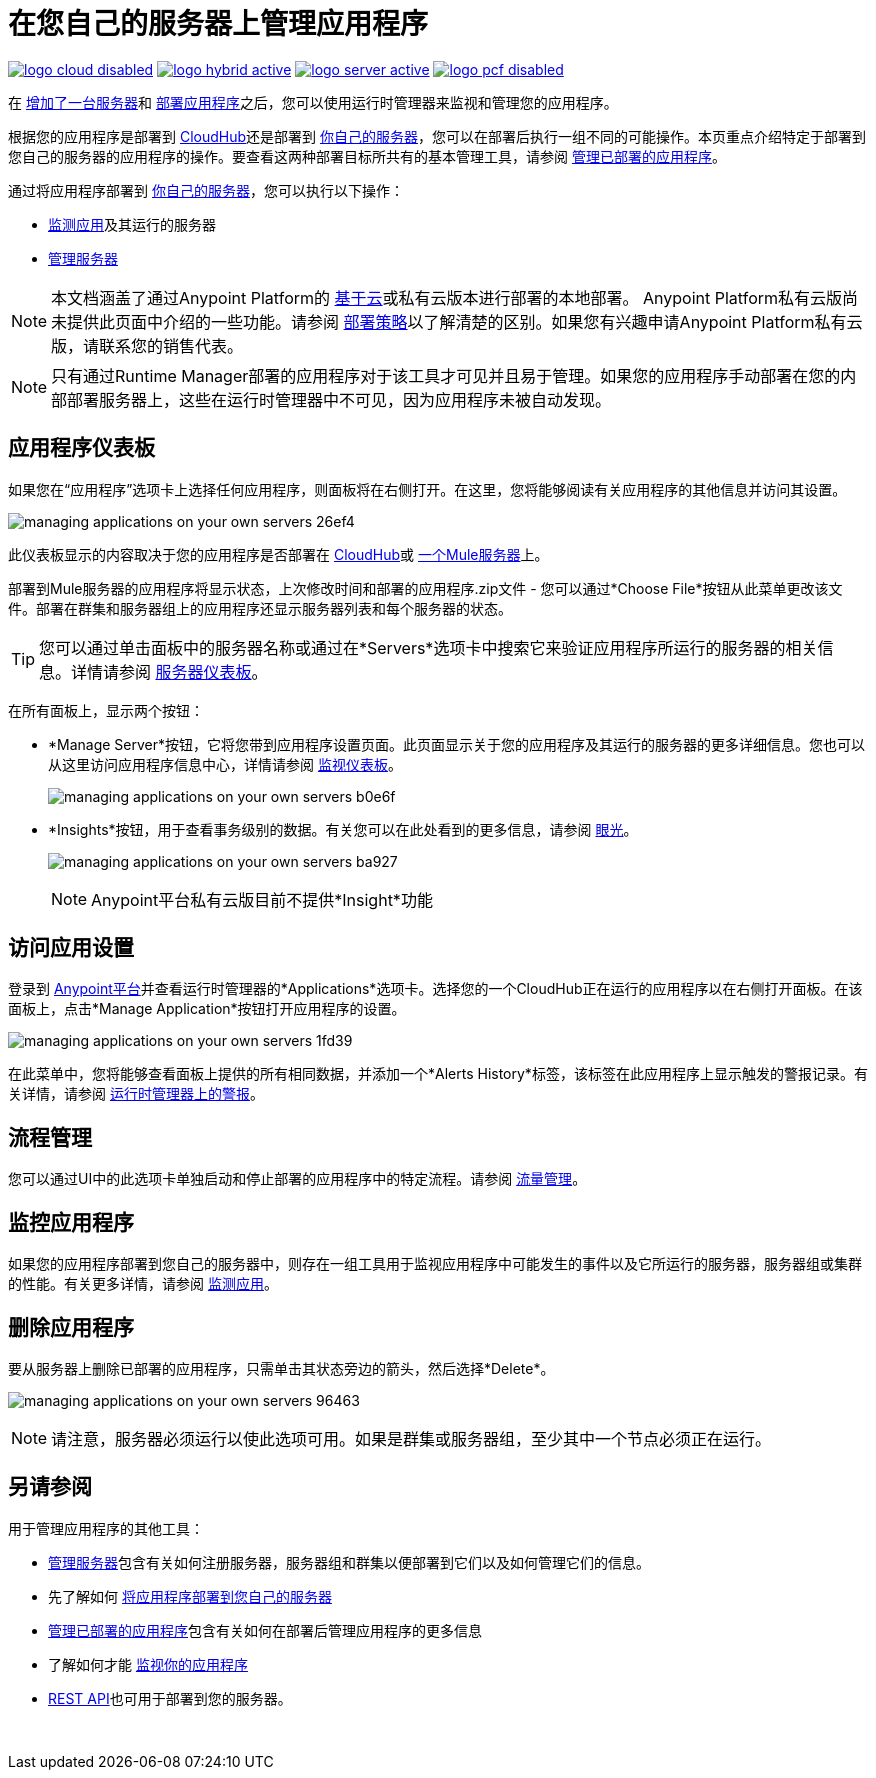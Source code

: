 = 在您自己的服务器上管理应用程序
:keywords: cloudhub, managing, monitoring, deploy, runtime manager, arm

image:logo-cloud-disabled.png[link="/runtime-manager/deployment-strategies", title="CloudHub"]
image:logo-hybrid-active.png[link="/runtime-manager/deployment-strategies", title="混合部署"]
image:logo-server-active.png[link="/runtime-manager/deployment-strategies", title="Anypoint平台私有云版"]
image:logo-pcf-disabled.png[link="/runtime-manager/deployment-strategies", title="Pivotal Cloud Foundry"]

在 link:/runtime-manager/managing-servers#add-a-server[增加了一台服务器]和 link:/runtime-manager/deploying-to-your-own-servers[部署应用程序]之后，您可以使用运行时管理器来监视和管理您的应用程序。

根据您的应用程序是部署到 link:/runtime-manager/deploying-to-cloudhub[CloudHub]还是部署到 link:/runtime-manager/deploying-to-your-own-servers[你自己的服务器]，您可以在部署后执行一组不同的可能操作。本页重点介绍特定于部署到您自己的服务器的应用程序的操作。要查看这两种部署目标所共有的基本管理工具，请参阅 link:/runtime-manager/managing-deployed-applications[管理已部署的应用程序]。

通过将应用程序部署到 link:/runtime-manager/managing-applications-on-your-own-servers[你自己的服务器]，您可以执行以下操作：

*  link:/runtime-manager/monitoring[监测应用]及其运行的服务器
*  link:/runtime-manager/managing-servers[管理服务器]

[NOTE]
本文档涵盖了通过Anypoint Platform的 link:https://anypoint.mulesoft.com[基于云]或私有云版本进行部署的本地部署。 Anypoint Platform私有云版尚未提供此页面中介绍的一些功能。请参阅 link:/runtime-manager/deployment-strategies[部署策略]以了解清楚的区别。如果您有兴趣申请Anypoint Platform私有云版，请联系您的销售代表。

[NOTE]
只有通过Runtime Manager部署的应用程序对于该工具才可见并且易于管理。如果您的应用程序手动部署在您的内部部署服务器上，这些在运行时管理器中不可见，因为应用程序未被自动发现。

== 应用程序仪表板

如果您在“应用程序”选项卡上选择任何应用程序，则面板将在右侧打开。在这里，您将能够阅读有关应用程序的其他信息并访问其设置。

image:managing-applications-on-your-own-servers-26ef4.png[]

此仪表板显示的内容取决于您的应用程序是否部署在 link:/runtime-manager/managing-applications-on-cloudhub[CloudHub]或 link:/runtime-manager/managing-applications-on-your-own-servers[一个Mule服务器]上。

部署到Mule服务器的应用程序将显示状态，上次修改时间和部署的应用程序.zip文件 - 您可以通过*Choose File*按钮从此菜单更改该文件。部署在群集和服务器组上的应用程序还显示服务器列表和每个服务器的状态。

[TIP]
您可以通过单击面板中的服务器名称或通过在*Servers*选项卡中搜索它来验证应用程序所运行的服务器的相关信息。详情请参阅 link:/runtime-manager/managing-servers#servers-dashboard[服务器仪表板]。


在所有面板上，显示两个按钮：

*  *Manage Server*按钮，它将您带到应用程序设置页面。此页面显示关于您的应用程序及其运行的服务器的更多详细信息。您也可以从这里访问应用程序信息中心，详情请参阅 link:/runtime-manager/monitoring-dashboards#the-dashboard-for-apps-on-servers[监视仪表板]。
+
image:managing-applications-on-your-own-servers-b0e6f.png[]

*  *Insights*按钮，用于查看事务级别的数据。有关您可以在此处看到的更多信息，请参阅 link:/runtime-manager/insight[眼光]。
+
image:managing-applications-on-your-own-servers-ba927.png[]
+
[NOTE]
Anypoint平台私有云版目前不提供*Insight*功能

== 访问应用设置

登录到 link:https://anypoint.mulesoft.com[Anypoint平台]并查看运行时管理器的*Applications*选项卡。选择您的一个CloudHub正在运行的应用程序以在右侧打开面板。在该面板上，点击*Manage Application*按钮打开应用程序的设置。

image:managing-applications-on-your-own-servers-1fd39.png[]

在此菜单中，您将能够查看面板上提供的所有相同数据，并添加一个*Alerts History*标签，该标签在此应用程序上显示触发的警报记录。有关详情，请参阅 link:/runtime-manager/alerts-on-runtime-manager[运行时管理器上的警报]。


== 流程管理

您可以通过UI中的此选项卡单独启动和停止部署的应用程序中的特定流程。请参阅 link:/runtime-manager/flow-management[流量管理]。

== 监控应用程序

如果您的应用程序部署到您自己的服务器中，则存在一组工具用于监视应用程序中可能发生的事件以及它所运行的服务器，服务器组或集群的性能。有关更多详情，请参阅 link:/runtime-manager/monitoring[监测应用]。


== 删除应用程序

要从服务器上删除已部署的应用程序，只需单击其状态旁边的箭头，然后选择*Delete*。

image:managing-applications-on-your-own-servers-96463.png[]

[NOTE]
请注意，服务器必须运行以使此选项可用。如果是群集或服务器组，至少其中一个节点必须正在运行。

== 另请参阅

用于管理应用程序的其他工具：

*  link:/runtime-manager/managing-servers[管理服务器]包含有关如何注册服务器，服务器组和群集以便部署到它们以及如何管理它们的信息。
* 先了解如何 link:/runtime-manager/deploying-to-your-own-servers[将应用程序部署到您自己的服务器]
*  link:/runtime-manager/managing-deployed-applications[管理已部署的应用程序]包含有关如何在部署后管理应用程序的更多信息
* 了解如何才能 link:/runtime-manager/monitoring[监视你的应用程序]
*  link:/runtime-manager/runtime-manager-api[REST API]也可用于部署到您的服务器。

 
